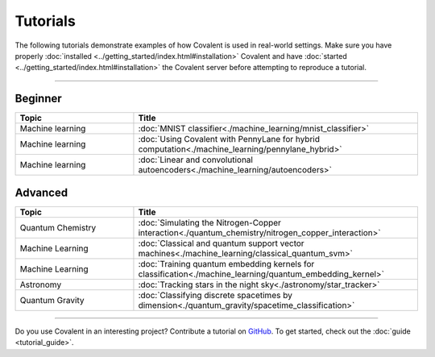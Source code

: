 *********
Tutorials
*********

The following tutorials demonstrate examples of how Covalent is used in real-world settings. Make sure you have properly :doc:`installed <../getting_started/index.html#installation>` Covalent and have :doc:`started <../getting_started/index.html#installation>` the Covalent server before attempting to reproduce a tutorial.

---------------------------------

~~~~~~~~
Beginner
~~~~~~~~

.. list-table::
   :widths: 25 60
   :header-rows: 1

   * - Topic
     - Title
   * - Machine learning
     - :doc:`MNIST classifier<./machine_learning/mnist_classifier>`
   * - Machine learning
     - :doc:`Using Covalent with PennyLane for hybrid computation<./machine_learning/pennylane_hybrid>`
   * - Machine learning
     - :doc:`Linear and convolutional autoencoders<./machine_learning/autoencoders>`

~~~~~~~~
Advanced
~~~~~~~~

.. list-table::
   :widths: 25 60
   :header-rows: 1

   * - Topic
     - Title
   * - Quantum Chemistry
     - :doc:`Simulating the Nitrogen-Copper interaction<./quantum_chemistry/nitrogen_copper_interaction>`
   * - Machine Learning
     - :doc:`Classical and quantum support vector machines<./machine_learning/classical_quantum_svm>`
   * - Machine Learning
     - :doc:`Training quantum embedding kernels for classification<./machine_learning/quantum_embedding_kernel>`
   * - Astronomy
     - :doc:`Tracking stars in the night sky<./astronomy/star_tracker>`
   * - Quantum Gravity
     - :doc:`Classifying discrete spacetimes by dimension<./quantum_gravity/spacetime_classification>`

---------------------------------

Do you use Covalent in an interesting project? Contribute a tutorial on `GitHub <https://github.com/AgnostiqHQ/covalent/issues>`_.  To get started, check out the :doc:`guide <tutorial_guide>`.
